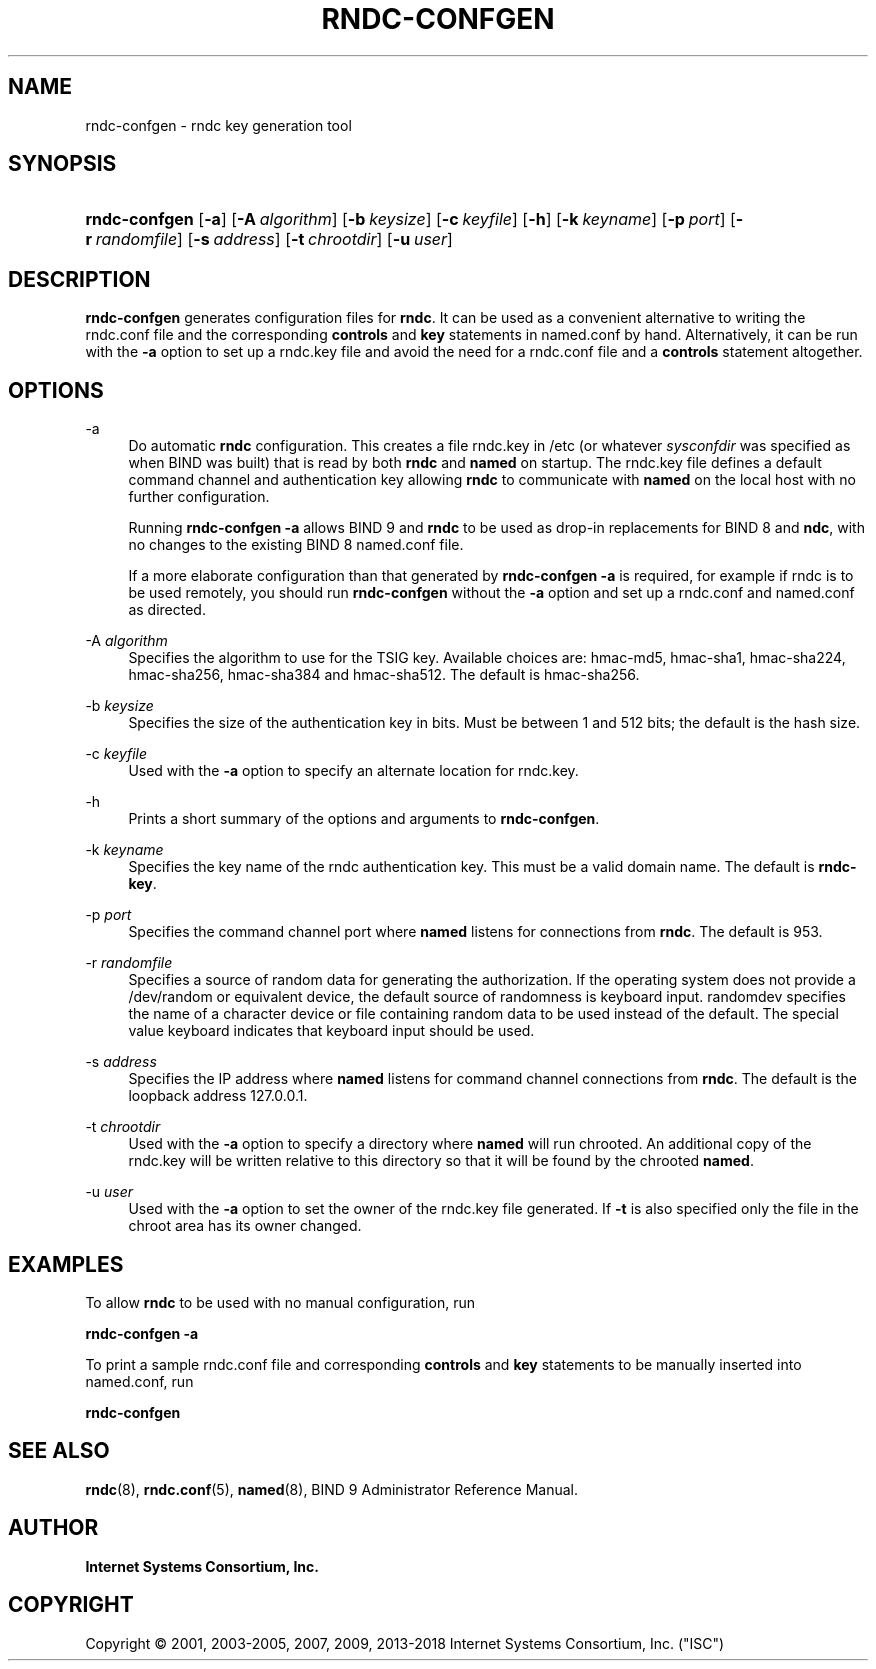 .\"	$NetBSD: rndc-confgen.8,v 1.2 2018/08/12 13:02:27 christos Exp $
.\"
.\" Copyright (C) 2001, 2003-2005, 2007, 2009, 2013-2018 Internet Systems Consortium, Inc. ("ISC")
.\" 
.\" This Source Code Form is subject to the terms of the Mozilla Public
.\" License, v. 2.0. If a copy of the MPL was not distributed with this
.\" file, You can obtain one at http://mozilla.org/MPL/2.0/.
.\"
.hy 0
.ad l
'\" t
.\"     Title: rndc-confgen
.\"    Author: 
.\" Generator: DocBook XSL Stylesheets v1.78.1 <http://docbook.sf.net/>
.\"      Date: 2013-03-14
.\"    Manual: BIND9
.\"    Source: ISC
.\"  Language: English
.\"
.TH "RNDC\-CONFGEN" "8" "2013\-03\-14" "ISC" "BIND9"
.\" -----------------------------------------------------------------
.\" * Define some portability stuff
.\" -----------------------------------------------------------------
.\" ~~~~~~~~~~~~~~~~~~~~~~~~~~~~~~~~~~~~~~~~~~~~~~~~~~~~~~~~~~~~~~~~~
.\" http://bugs.debian.org/507673
.\" http://lists.gnu.org/archive/html/groff/2009-02/msg00013.html
.\" ~~~~~~~~~~~~~~~~~~~~~~~~~~~~~~~~~~~~~~~~~~~~~~~~~~~~~~~~~~~~~~~~~
.ie \n(.g .ds Aq \(aq
.el       .ds Aq '
.\" -----------------------------------------------------------------
.\" * set default formatting
.\" -----------------------------------------------------------------
.\" disable hyphenation
.nh
.\" disable justification (adjust text to left margin only)
.ad l
.\" -----------------------------------------------------------------
.\" * MAIN CONTENT STARTS HERE *
.\" -----------------------------------------------------------------
.SH "NAME"
rndc-confgen \- rndc key generation tool
.SH "SYNOPSIS"
.HP \w'\fBrndc\-confgen\fR\ 'u
\fBrndc\-confgen\fR [\fB\-a\fR] [\fB\-A\ \fR\fB\fIalgorithm\fR\fR] [\fB\-b\ \fR\fB\fIkeysize\fR\fR] [\fB\-c\ \fR\fB\fIkeyfile\fR\fR] [\fB\-h\fR] [\fB\-k\ \fR\fB\fIkeyname\fR\fR] [\fB\-p\ \fR\fB\fIport\fR\fR] [\fB\-r\ \fR\fB\fIrandomfile\fR\fR] [\fB\-s\ \fR\fB\fIaddress\fR\fR] [\fB\-t\ \fR\fB\fIchrootdir\fR\fR] [\fB\-u\ \fR\fB\fIuser\fR\fR]
.SH "DESCRIPTION"
.PP
\fBrndc\-confgen\fR
generates configuration files for
\fBrndc\fR\&. It can be used as a convenient alternative to writing the
rndc\&.conf
file and the corresponding
\fBcontrols\fR
and
\fBkey\fR
statements in
named\&.conf
by hand\&. Alternatively, it can be run with the
\fB\-a\fR
option to set up a
rndc\&.key
file and avoid the need for a
rndc\&.conf
file and a
\fBcontrols\fR
statement altogether\&.
.SH "OPTIONS"
.PP
\-a
.RS 4
Do automatic
\fBrndc\fR
configuration\&. This creates a file
rndc\&.key
in
/etc
(or whatever
\fIsysconfdir\fR
was specified as when
BIND
was built) that is read by both
\fBrndc\fR
and
\fBnamed\fR
on startup\&. The
rndc\&.key
file defines a default command channel and authentication key allowing
\fBrndc\fR
to communicate with
\fBnamed\fR
on the local host with no further configuration\&.
.sp
Running
\fBrndc\-confgen \-a\fR
allows BIND 9 and
\fBrndc\fR
to be used as drop\-in replacements for BIND 8 and
\fBndc\fR, with no changes to the existing BIND 8
named\&.conf
file\&.
.sp
If a more elaborate configuration than that generated by
\fBrndc\-confgen \-a\fR
is required, for example if rndc is to be used remotely, you should run
\fBrndc\-confgen\fR
without the
\fB\-a\fR
option and set up a
rndc\&.conf
and
named\&.conf
as directed\&.
.RE
.PP
\-A \fIalgorithm\fR
.RS 4
Specifies the algorithm to use for the TSIG key\&. Available choices are: hmac\-md5, hmac\-sha1, hmac\-sha224, hmac\-sha256, hmac\-sha384 and hmac\-sha512\&. The default is hmac\-sha256\&.
.RE
.PP
\-b \fIkeysize\fR
.RS 4
Specifies the size of the authentication key in bits\&. Must be between 1 and 512 bits; the default is the hash size\&.
.RE
.PP
\-c \fIkeyfile\fR
.RS 4
Used with the
\fB\-a\fR
option to specify an alternate location for
rndc\&.key\&.
.RE
.PP
\-h
.RS 4
Prints a short summary of the options and arguments to
\fBrndc\-confgen\fR\&.
.RE
.PP
\-k \fIkeyname\fR
.RS 4
Specifies the key name of the rndc authentication key\&. This must be a valid domain name\&. The default is
\fBrndc\-key\fR\&.
.RE
.PP
\-p \fIport\fR
.RS 4
Specifies the command channel port where
\fBnamed\fR
listens for connections from
\fBrndc\fR\&. The default is 953\&.
.RE
.PP
\-r \fIrandomfile\fR
.RS 4
Specifies a source of random data for generating the authorization\&. If the operating system does not provide a
/dev/random
or equivalent device, the default source of randomness is keyboard input\&.
randomdev
specifies the name of a character device or file containing random data to be used instead of the default\&. The special value
keyboard
indicates that keyboard input should be used\&.
.RE
.PP
\-s \fIaddress\fR
.RS 4
Specifies the IP address where
\fBnamed\fR
listens for command channel connections from
\fBrndc\fR\&. The default is the loopback address 127\&.0\&.0\&.1\&.
.RE
.PP
\-t \fIchrootdir\fR
.RS 4
Used with the
\fB\-a\fR
option to specify a directory where
\fBnamed\fR
will run chrooted\&. An additional copy of the
rndc\&.key
will be written relative to this directory so that it will be found by the chrooted
\fBnamed\fR\&.
.RE
.PP
\-u \fIuser\fR
.RS 4
Used with the
\fB\-a\fR
option to set the owner of the
rndc\&.key
file generated\&. If
\fB\-t\fR
is also specified only the file in the chroot area has its owner changed\&.
.RE
.SH "EXAMPLES"
.PP
To allow
\fBrndc\fR
to be used with no manual configuration, run
.PP
\fBrndc\-confgen \-a\fR
.PP
To print a sample
rndc\&.conf
file and corresponding
\fBcontrols\fR
and
\fBkey\fR
statements to be manually inserted into
named\&.conf, run
.PP
\fBrndc\-confgen\fR
.SH "SEE ALSO"
.PP
\fBrndc\fR(8),
\fBrndc.conf\fR(5),
\fBnamed\fR(8),
BIND 9 Administrator Reference Manual\&.
.SH "AUTHOR"
.PP
\fBInternet Systems Consortium, Inc\&.\fR
.SH "COPYRIGHT"
.br
Copyright \(co 2001, 2003-2005, 2007, 2009, 2013-2018 Internet Systems Consortium, Inc. ("ISC")
.br
